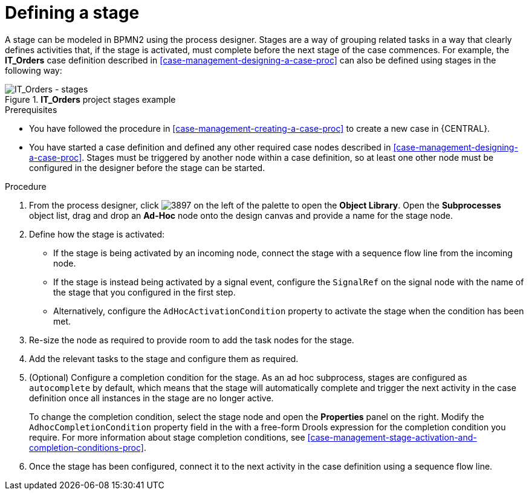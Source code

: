 [id='case-management-defining-a-stage-proc-{context}']
= Defining a stage

A stage can be modeled in BPMN2 using the process designer. Stages are a way of grouping related tasks in a way that clearly defines activities that, if the stage is activated, must complete before the next stage of the case commences. For example, the *IT_Orders* case definition described in <<case-management-designing-a-case-proc>> can also be defined using stages in the following way:

.*IT_Orders* project stages example
image::cases/itorders-stages.png[IT_Orders - stages]

.Prerequisites

* You have followed the procedure in <<case-management-creating-a-case-proc>> to create a new case in {CENTRAL}.
* You have started a case definition and defined any other required case nodes described in <<case-management-designing-a-case-proc>>. Stages must be triggered by another node within a case definition, so at least one other node must be configured in the designer before the stage can be started.

.Procedure
. From the process designer, click image:cases/3897.png[] on the left of the palette to open the *Object Library*. Open the  *Subprocesses* object list, drag and drop an *Ad-Hoc* node onto the design canvas and provide a name for the stage node.
. Define how the stage is activated:
+
* If the stage is being activated by an incoming node, connect the stage with a sequence flow line from the incoming node.
* If the stage is instead being activated by a signal event, configure the `SignalRef` on the signal node with the name of the stage that you configured in the first step.
* Alternatively, configure the `AdHocActivationCondition` property to activate the stage when the condition has been met.

. Re-size the node as required to provide room to add the task nodes for the stage.
. Add the relevant tasks to the stage and configure them as required.
. (Optional) Configure a completion condition for the stage. As an ad hoc subprocess, stages are configured as `autocomplete` by default, which means that the stage will automatically complete and trigger the next activity in the case definition once all instances in the stage are no longer active.
+
To change the completion condition, select the stage node and open the *Properties* panel on the right. Modify the `AdhocCompletionCondition` property field in the with a free-form Drools expression for the completion condition you require. For more information about stage completion conditions, see <<case-management-stage-activation-and-completion-conditions-proc>>.
. Once the stage has been configured, connect it to the next activity in the case definition using a sequence flow line.
